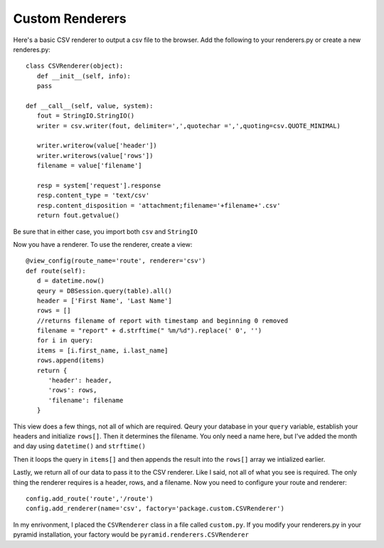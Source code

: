 .. _customrenderers:

Custom Renderers
----------------

Here's a basic CSV renderer to output a csv file to the browser.
Add the following to your renderers.py or create a new renderes.py::

   class CSVRenderer(object):
      def __init__(self, info):
      pass
    
   def __call__(self, value, system):
      fout = StringIO.StringIO()
      writer = csv.writer(fout, delimiter=',',quotechar =',',quoting=csv.QUOTE_MINIMAL)
    
      writer.writerow(value['header'])
      writer.writerows(value['rows'])
      filename = value['filename']
    
      resp = system['request'].response
      resp.content_type = 'text/csv'
      resp.content_disposition = 'attachment;filename='+filename+'.csv'
      return fout.getvalue()
      
Be sure that in either case, you import both ``csv`` and ``StringIO``

Now you have a renderer. To use the renderer, create a view::

   @view_config(route_name='route', renderer='csv')
   def route(self):
      d = datetime.now()
      qeury = DBSession.query(table).all()
      header = ['First Name', 'Last Name']
      rows = []
      //returns filename of report with timestamp and beginning 0 removed
      filename = "report" + d.strftime(" %m/%d").replace(' 0', '')
      for i in query:
      items = [i.first_name, i.last_name]
      rows.append(items)
      return {
         'header': header,
         'rows': rows,
         'filename': filename
      }
      
This view does a few things, not all of which are required. Qeury your database in your ``query`` variable, establish your headers and initialize ``rows[]``. Then it determines the filename. You only need a name here, but I've added the month and day using ``datetime()`` and ``strftime()``

Then it loops the query in ``items[]`` and then appends the result into the ``rows[]`` array we intialized earlier. 

Lastly, we return all of our data to pass it to the CSV renderer. Like I said, not all of what you see is required. The only thing the renderer requires is a header, rows, and a filename. Now you need to configure your route and renderer::

    config.add_route('route','/route')
    config.add_renderer(name='csv', factory='package.custom.CSVRenderer')
    
In my enrivonment, I placed the ``CSVRenderer`` class in a file called ``custom.py``. If you modify your renderers.py in your pyramid installation, your factory would be ``pyramid.renderers.CSVRenderer`` 
